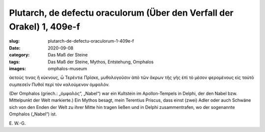 Plutarch, de defectu oraculorum (Über den Verfall der Orakel) 1, 409e-f
=======================================================================

:slug: plutarch-de-defectu-oraculorum-1-409e-f
:date: 2020-09-08
:category: Das Maß der Steine
:tags: Das Maß der Steine, Mythos, Entstehung, Omphalos
:images: omphalos-museum

.. class:: original greek

    ἀετούς τινας ἢ κύκνους, ὦ Τερέντιε Πρῖσκε, μυθολογοῦσιν ἀπὸ τῶν ἄκρων τῆς γῆς ἐπὶ τὸ μέσον φερομένους εἰς ταὐτὸ συμπεσεῖν Πυθοῖ περὶ τὸν καλούμενον ὀμφαλόν.

.. class:: translation

    (Der Omphalos (griech.: „ὀμφαλός“, „Nabel“) war ein Kultstein im Apollon-Tempels in Delphi, der den Nabel bzw. Mittelpunkt der Welt markierte.)
    Ein Mythos besagt, mein Terentius Priscus, dass einst (zwei) Adler oder auch Schwäne sich von den Enden der Welt zu ihrer Mitte hin tragen ließen und in Delphi zusammentrafen, wo der sogenannte Omphalos („Nabel“) ist.

.. class:: translation-source

    E\ . W.-G.
